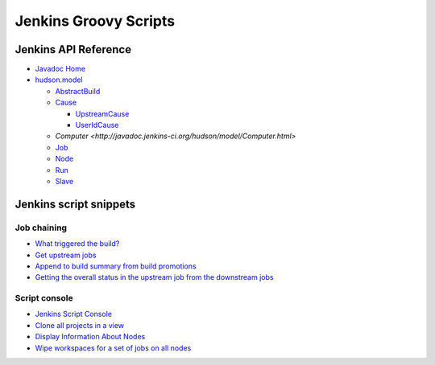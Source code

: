 Jenkins Groovy Scripts
======================

Jenkins API Reference
---------------------

- `Javadoc Home <http://javadoc.jenkins-ci.org/>`_
- `hudson.model <http://javadoc.jenkins-ci.org/hudson/model/package-tree.html>`_

  - `AbstractBuild <http://javadoc.jenkins-ci.org/hudson/model/AbstractBuild.html>`_
  - `Cause <http://javadoc.jenkins-ci.org/hudson/model/Cause.html>`_

    - `UpstreamCause <http://javadoc.jenkins-ci.org/hudson/model/Cause.UpstreamCause.html>`_
    - `UserIdCause <http://javadoc.jenkins-ci.org/hudson/model/Cause.UserIdCause.html>`_

  - `Computer <http://javadoc.jenkins-ci.org/hudson/model/Computer.html>`
  - `Job <http://javadoc.jenkins-ci.org/hudson/model/Job.html>`_
  - `Node <http://javadoc.jenkins-ci.org/hudson/model/Node.html>`_
  - `Run <http://javadoc.jenkins-ci.org/hudson/model/Run.html>`_
  - `Slave <http://javadoc.jenkins-ci.org/hudson/model/Slave.html>`_


Jenkins script snippets
-----------------------

Job chaining
~~~~~~~~~~~~

- `What triggered the build? <http://jenkins-ci.361315.n4.nabble.com/Groovy-build-script-What-triggered-the-build-td4739049.html>`_
- `Get upstream jobs <https://stackoverflow.com/questions/14726109/get-jenkins-upstream-jobs>`_
- `Append to build summary from build promotions
  <https://anandparthasarathy.wordpress.com/2013/11/18/jenkins-how-to-append-to-build-summary-from-build-promotions/>`_
- `Getting the overall status in the upstream job from the downstream jobs
  <https://fatalfailure.wordpress.com/2011/06/14/jenkins-hudson-getting-the-overall-status-in-the-upstream-job-from-the-downstream-jobs/>`_

Script console
~~~~~~~~~~~~~~

- `Jenkins Script Console <https://wiki.jenkins.io/display/JENKINS/Jenkins+Script+Console>`_
- `Clone all projects in a view
  <https://wiki.jenkins.io/display/JENKINS/Clone+all+projects+in+a+View>`_
- `Display Information About Nodes
  <https://wiki.jenkins.io/display/JENKINS/Display+Information+About+Nodes>`_
- `Wipe workspaces for a set of jobs on all nodes
  <https://wiki.jenkins.io/display/JENKINS/Wipe+workspaces+for+a+set+of+jobs+on+all+nodes>`_

